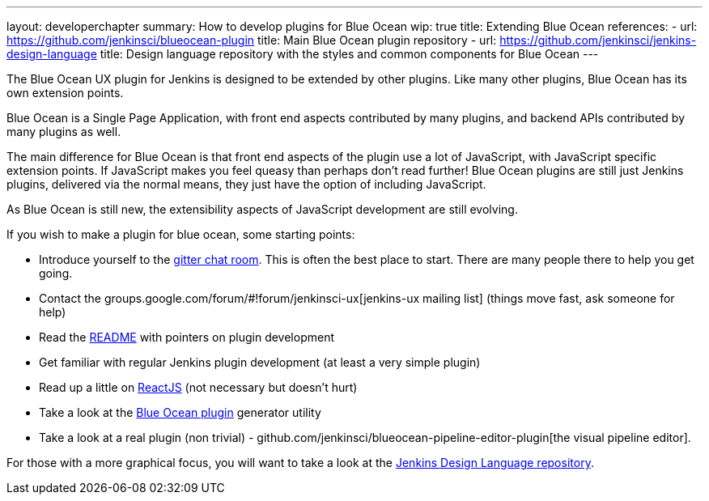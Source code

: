 ---
layout: developerchapter
summary: How to develop plugins for Blue Ocean
wip: true
title: Extending Blue Ocean
references:
- url: https://github.com/jenkinsci/blueocean-plugin
  title: Main Blue Ocean plugin repository
- url: https://github.com/jenkinsci/jenkins-design-language
  title: Design language repository with the styles and common components for Blue Ocean
---

The Blue Ocean UX plugin for Jenkins is designed to be extended by other plugins. 
Like many other plugins, Blue Ocean has its own extension points. 

Blue Ocean is a Single Page Application, with front end aspects contributed by many plugins, 
and backend APIs contributed by many plugins as well. 

The main difference for Blue Ocean is that front end aspects of the plugin use a lot of JavaScript, with JavaScript specific extension points. 
If JavaScript makes you feel queasy than perhaps don't read further! 
Blue Ocean plugins are still just Jenkins plugins, delivered via the normal means, they just 
have the option of including JavaScript. 

As Blue Ocean is still new, the extensibility aspects of JavaScript development are still evolving. 

If you wish to make a plugin for blue ocean, some starting points: 

* Introduce yourself to the https://gitter.im/jenkinsci/blueocean-plugin[gitter chat room]. This is often the best place to start. There are many people there to help you get going. 
* Contact the groups.google.com/forum/#!forum/jenkinsci-ux[jenkins-ux mailing list] (things move fast, ask someone for help)
* Read the https://github.com/jenkinsci/blueocean-plugin#building-plugins-for-blue-ocean[README] with pointers on plugin development
* Get familiar with regular Jenkins plugin development (at least a very simple plugin)
* Read up a little on https://facebook.github.io/react/tutorial/tutorial.html[ReactJS] (not necessary but doesn't hurt)
* Take a look at the https://www.npmjs.com/package/generator-blueocean-usain[Blue Ocean plugin] generator utility
* Take a look at a real plugin (non trivial) - github.com/jenkinsci/blueocean-pipeline-editor-plugin[the visual pipeline editor]. 

For those with a more graphical focus, you will want to take a look at the https://github.com/jenkinsci/jenkins-design-language[Jenkins Design Language repository].
